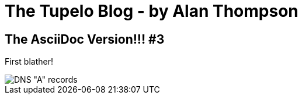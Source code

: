 # The Tupelo Blog  -  by Alan Thompson

:imagesdir:  ../resources

## The AsciiDoc Version!!!  #3

First blather!

image::20200715-dns-a-records.png[DNS "A" records]
